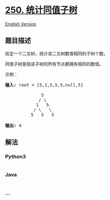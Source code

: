 * [[https://leetcode-cn.com/problems/count-univalue-subtrees][250.
统计同值子树]]
  :PROPERTIES:
  :CUSTOM_ID: 统计同值子树
  :END:
[[./solution/0200-0299/0250.Count Univalue Subtrees/README_EN.org][English
Version]]

** 题目描述
   :PROPERTIES:
   :CUSTOM_ID: 题目描述
   :END:

#+begin_html
  <!-- 这里写题目描述 -->
#+end_html

#+begin_html
  <p>
#+end_html

给定一个二叉树，统计该二叉树数值相同的子树个数。

#+begin_html
  </p>
#+end_html

#+begin_html
  <p>
#+end_html

同值子树是指该子树的所有节点都拥有相同的数值。

#+begin_html
  </p>
#+end_html

#+begin_html
  <p>
#+end_html

示例：

#+begin_html
  </p>
#+end_html

#+begin_html
  <pre><strong>输入: </strong>root = [5,1,5,5,5,null,5]

                5
               / \
              1   5
             / \   \
            5   5   5

  <strong>输出:</strong> 4
  </pre>
#+end_html

** 解法
   :PROPERTIES:
   :CUSTOM_ID: 解法
   :END:

#+begin_html
  <!-- 这里可写通用的实现逻辑 -->
#+end_html

#+begin_html
  <!-- tabs:start -->
#+end_html

*** *Python3*
    :PROPERTIES:
    :CUSTOM_ID: python3
    :END:

#+begin_html
  <!-- 这里可写当前语言的特殊实现逻辑 -->
#+end_html

#+begin_src python
#+end_src

*** *Java*
    :PROPERTIES:
    :CUSTOM_ID: java
    :END:

#+begin_html
  <!-- 这里可写当前语言的特殊实现逻辑 -->
#+end_html

#+begin_src java
#+end_src

*** *...*
    :PROPERTIES:
    :CUSTOM_ID: section
    :END:
#+begin_example
#+end_example

#+begin_html
  <!-- tabs:end -->
#+end_html
